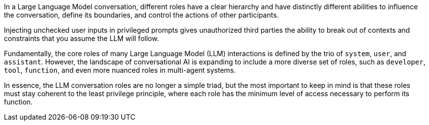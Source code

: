 In a Large Language Model conversation, different roles have a clear hierarchy
and have distinctly different abilities to influence the conversation, define
its boundaries, and control the actions of other participants.

Injecting unchecked user inputs in privileged prompts gives unauthorized third
parties the ability to break out of contexts and constraints that you assume the
LLM will follow.

Fundamentally, the core roles of many Large Language Model (LLM) interactions is
defined by the trio of `system`, `user`, and `assistant`. However, the landscape
of conversational AI is expanding to include a more diverse set of roles, such
as `developer`, `tool`, `function`, and even more nuanced roles in multi-agent
systems.

In essence, the LLM conversation roles are no longer a simple triad, but the
most important to keep in mind is that these roles must stay coherent to the
least privilege principle, where each role has the minimum level of access
necessary to perform its function.

